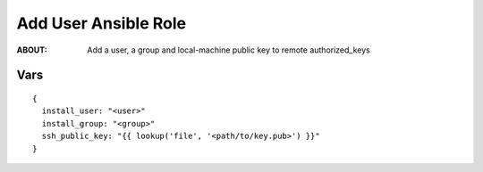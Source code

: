 =====================
Add User Ansible Role
=====================

:ABOUT: Add a user, a group and local-machine public key to remote authorized_keys

Vars
====

::

  {
    install_user: "<user>"
    install_group: "<group>"
    ssh_public_key: "{{ lookup('file', '<path/to/key.pub>') }}"
  }

